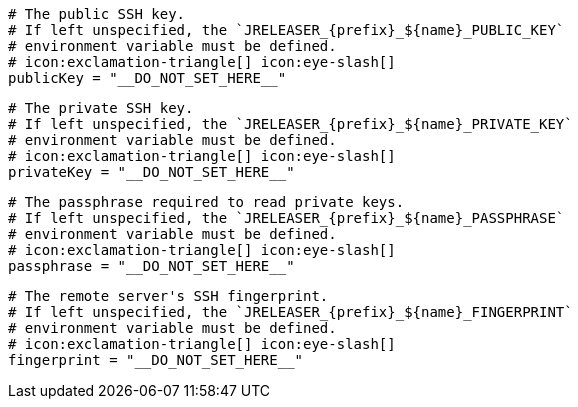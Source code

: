   # The public SSH key.
  # If left unspecified, the `JRELEASER_{prefix}_${name}_PUBLIC_KEY`
  # environment variable must be defined.
  # icon:exclamation-triangle[] icon:eye-slash[]
  publicKey = "__DO_NOT_SET_HERE__"

  # The private SSH key.
  # If left unspecified, the `JRELEASER_{prefix}_${name}_PRIVATE_KEY`
  # environment variable must be defined.
  # icon:exclamation-triangle[] icon:eye-slash[]
  privateKey = "__DO_NOT_SET_HERE__"

  # The passphrase required to read private keys.
  # If left unspecified, the `JRELEASER_{prefix}_${name}_PASSPHRASE`
  # environment variable must be defined.
  # icon:exclamation-triangle[] icon:eye-slash[]
  passphrase = "__DO_NOT_SET_HERE__"

  # The remote server's SSH fingerprint.
  # If left unspecified, the `JRELEASER_{prefix}_${name}_FINGERPRINT`
  # environment variable must be defined.
  # icon:exclamation-triangle[] icon:eye-slash[]
  fingerprint = "__DO_NOT_SET_HERE__"